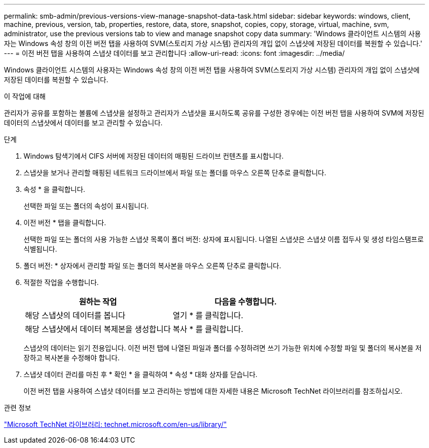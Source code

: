 ---
permalink: smb-admin/previous-versions-view-manage-snapshot-data-task.html 
sidebar: sidebar 
keywords: windows, client, machine, previous, version, tab, properties, restore, data, store, snapshot, copies, copy, storage, virtual, machine, svm, administrator, use the previous versions tab to view and manage snapshot copy data 
summary: 'Windows 클라이언트 시스템의 사용자는 Windows 속성 창의 이전 버전 탭을 사용하여 SVM(스토리지 가상 시스템) 관리자의 개입 없이 스냅샷에 저장된 데이터를 복원할 수 있습니다.' 
---
= 이전 버전 탭을 사용하여 스냅샷 데이터를 보고 관리합니다
:allow-uri-read: 
:icons: font
:imagesdir: ../media/


[role="lead"]
Windows 클라이언트 시스템의 사용자는 Windows 속성 창의 이전 버전 탭을 사용하여 SVM(스토리지 가상 시스템) 관리자의 개입 없이 스냅샷에 저장된 데이터를 복원할 수 있습니다.

.이 작업에 대해
관리자가 공유를 포함하는 볼륨에 스냅샷을 설정하고 관리자가 스냅샷을 표시하도록 공유를 구성한 경우에는 이전 버전 탭을 사용하여 SVM에 저장된 데이터의 스냅샷에서 데이터를 보고 관리할 수 있습니다.

.단계
. Windows 탐색기에서 CIFS 서버에 저장된 데이터의 매핑된 드라이브 컨텐츠를 표시합니다.
. 스냅샷을 보거나 관리할 매핑된 네트워크 드라이브에서 파일 또는 폴더를 마우스 오른쪽 단추로 클릭합니다.
. 속성 * 을 클릭합니다.
+
선택한 파일 또는 폴더의 속성이 표시됩니다.

. 이전 버전 * 탭을 클릭합니다.
+
선택한 파일 또는 폴더의 사용 가능한 스냅샷 목록이 폴더 버전: 상자에 표시됩니다. 나열된 스냅샷은 스냅샷 이름 접두사 및 생성 타임스탬프로 식별됩니다.

. 폴더 버전: * 상자에서 관리할 파일 또는 폴더의 복사본을 마우스 오른쪽 단추로 클릭합니다.
. 적절한 작업을 수행합니다.
+
|===
| 원하는 작업 | 다음을 수행합니다. 


 a| 
해당 스냅샷의 데이터를 봅니다
 a| 
열기 * 를 클릭합니다.



 a| 
해당 스냅샷에서 데이터 복제본을 생성합니다
 a| 
복사 * 를 클릭합니다.

|===
+
스냅샷의 데이터는 읽기 전용입니다. 이전 버전 탭에 나열된 파일과 폴더를 수정하려면 쓰기 가능한 위치에 수정할 파일 및 폴더의 복사본을 저장하고 복사본을 수정해야 합니다.

. 스냅샷 데이터 관리를 마친 후 * 확인 * 을 클릭하여 * 속성 * 대화 상자를 닫습니다.
+
이전 버전 탭을 사용하여 스냅샷 데이터를 보고 관리하는 방법에 대한 자세한 내용은 Microsoft TechNet 라이브러리를 참조하십시오.



.관련 정보
http://technet.microsoft.com/en-us/library/["Microsoft TechNet 라이브러리: technet.microsoft.com/en-us/library/"]
